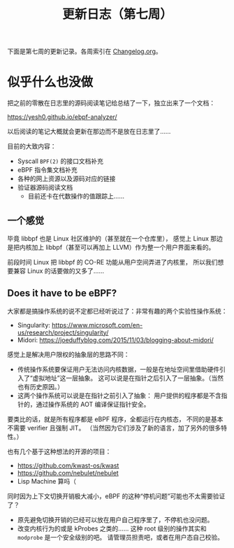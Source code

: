 #+title: 更新日志（第七周）

下面是第七周的更新记录。各周索引在 [[./Changelog.org][Changelog.org]]。

* 似乎什么也没做

把之前的零散在日志里的源码阅读笔记给总结了一下，独立出来了一个文档：

https://yesh0.github.io/ebpf-analyzer/

以后阅读的笔记大概就会更新在那边而不是放在日志里了……

目前的大致内容：
- Syscall =BPF(2)= 的接口文档补充
- eBPF 指令集文档补充
- 各种的网上资源以及源码对应的链接
- 验证器源码阅读文档
  - 目前还卡在代数操作的值跟踪上……

** 一个感觉

毕竟 libbpf 也是 Linux 社区维护的（甚至就在一个仓库里），
感觉上 Linux 那边是把内核加上 libbpf（甚至可以再加上 LLVM）作为整一个用户界面来看的。

前段时间 Linux 把 libbpf 的 CO-RE 功能从用户空间弄进了内核里，
所以我们想要兼容 Linux 的话要做的又多了……

** Does it have to be eBPF?

大家都是搞操作系统的说不定都已经听说过了：非常有趣的两个实验性操作系统：

- Singularity: https://www.microsoft.com/en-us/research/project/singularity/
- Midori: https://joeduffyblog.com/2015/11/03/blogging-about-midori/

感觉上是解决用户限权的抽象层的思路不同：
- 传统操作系统要保证用户无法访问内核数据，一般是在地址空间里借助硬件引入了“虚拟地址”这一层抽象。
  这可以说是在指针之后引入了一层抽象。（当然也有历史原因。）
- 这两个操作系统可以说是在指针之前引入了抽象：
  用户提供的程序都是不含指针的，通过操作系统的 AOT 编译保证指针安全。

要类比的话，就是所有程序都是 eBPF 程序，全都运行在内核态，
不同的是基本不需要 verifier 且强制 JIT。
（当然因为它们涉及了新的语言，加了另外的很多特性。）

也有几个基于这种想法的开源的项目：
- https://github.com/kwast-os/kwast
- https://github.com/nebulet/nebulet
- Lisp Machine 算吗（

同时因为上下文切换开销极大减小，eBPF 的这种“停机问题”可能也不太需要验证了？
- 原先避免切换开销的已经可以放在用户自己程序里了，不停机也没问题。
- 改变内核行为的或是 kProbes 之类的……
  这种 root 级别的操作其实和 =modprobe= 是一个安全级别的吧。
  请管理员担责吧，或者在用户态自己校验。
